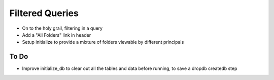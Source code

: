 ================
Filtered Queries
================

- On to the holy grail, filtering in a query

- Add a "All Folders" link in header

- Setup initialize to provide a mixture of folders viewable by
  different principals

To Do
=====

- Improve initialize_db to clear out all the tables and data before
  running, to save a dropdb createdb step
